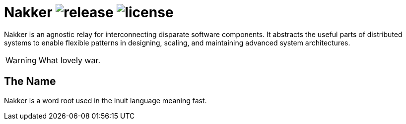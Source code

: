 Nakker image:https://img.shields.io/github/release/formwork-io/nakker.svg[release] image:https://img.shields.io/github/license/formwork-io/nakker.svg[license]
==============================================================================================================================================================

Nakker is an agnostic relay for interconnecting disparate software components.
It abstracts the useful parts of distributed systems to enable flexible
patterns in designing, scaling, and maintaining advanced system architectures.

WARNING: What lovely war.

The Name
--------

Nakker is a word root used in the Inuit language meaning fast.
